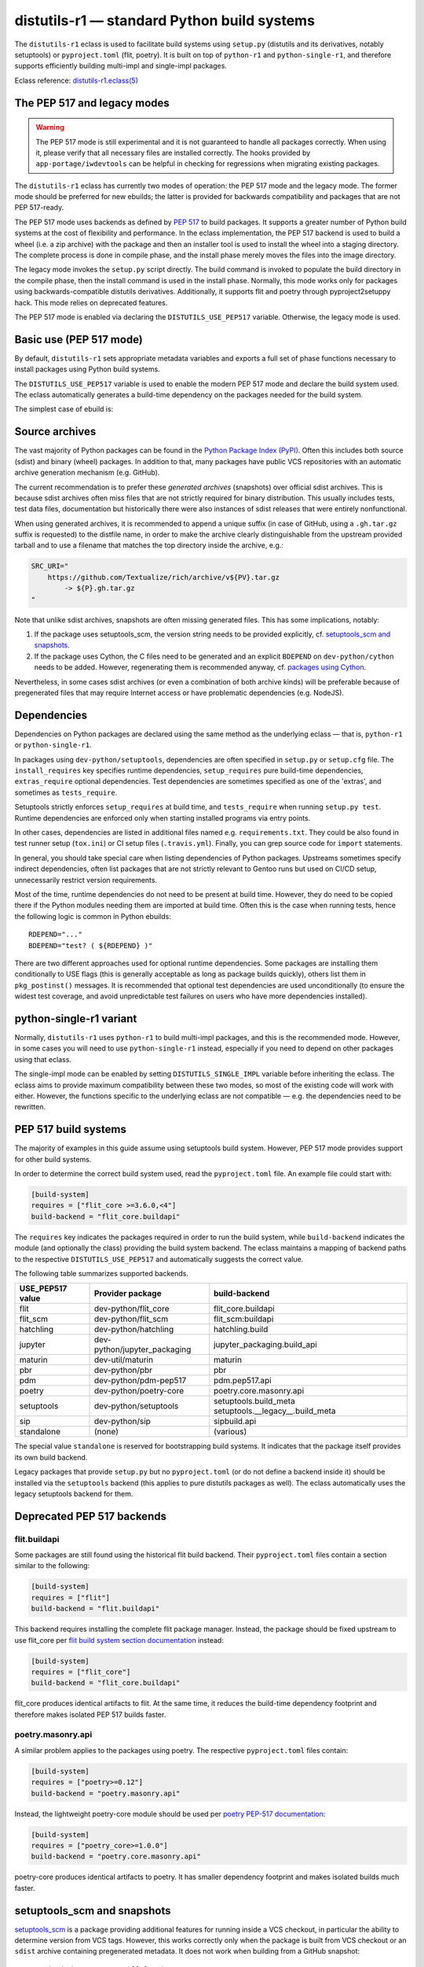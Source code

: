 ============================================
distutils-r1 — standard Python build systems
============================================

.. highlight:: bash

The ``distutils-r1`` eclass is used to facilitate build systems using
``setup.py`` (distutils and its derivatives, notably setuptools)
or ``pyproject.toml`` (flit, poetry).  It is built on top
of ``python-r1`` and ``python-single-r1``, and therefore supports
efficiently building multi-impl and single-impl packages.

Eclass reference: `distutils-r1.eclass(5)`_


The PEP 517 and legacy modes
============================
.. Warning::

   The PEP 517 mode is still experimental and it is not guaranteed
   to handle all packages correctly.  When using it, please verify
   that all necessary files are installed correctly.  The hooks provided
   by ``app-portage/iwdevtools`` can be helpful in checking for
   regressions when migrating existing packages.

The ``distutils-r1`` eclass has currently two modes of operation:
the PEP 517 mode and the legacy mode.  The former mode should be
preferred for new ebuilds; the latter is provided for backwards
compatibility and packages that are not PEP 517-ready.

The PEP 517 mode uses backends as defined by `PEP 517`_ to build
packages.  It supports a greater number of Python build systems
at the cost of flexibility and performance.  In the eclass
implementation, the PEP 517 backend is used to build a wheel (i.e. a zip
archive) with the package and then an installer tool is used to install
the wheel into a staging directory.  The complete process is done
in compile phase, and the install phase merely moves the files into
the image directory.

The legacy mode invokes the ``setup.py`` script directly.  The build
command is invoked to populate the build directory in the compile phase,
then the install command is used in the install phase.  Normally, this
mode works only for packages using backwards-compatible distutils
derivatives.  Additionally, it supports flit and poetry through
pyproject2setuppy hack.  This mode relies on deprecated features.

The PEP 517 mode is enabled via declaring the ``DISTUTILS_USE_PEP517``
variable.  Otherwise, the legacy mode is used.


Basic use (PEP 517 mode)
========================
By default, ``distutils-r1`` sets appropriate metadata variables
and exports a full set of phase functions necessary to install packages
using Python build systems.

The ``DISTUTILS_USE_PEP517`` variable is used to enable the modern
PEP 517 mode and declare the build system used.  The eclass
automatically generates a build-time dependency on the packages needed
for the build system.

The simplest case of ebuild is:

.. code-block:: bash
   :emphasize-lines: 6-8

    # Copyright 1999-2022 Gentoo Authors
    # Distributed under the terms of the GNU General Public License v2

    EAPI=8

    DISTUTILS_USE_PEP517=setuptools
    PYTHON_COMPAT=( python3_{8..10} pypy3 )
    inherit distutils-r1

    DESCRIPTION="Makes working with XML feel like you are working with JSON"
    HOMEPAGE="https://github.com/martinblech/xmltodict/ https://pypi.org/project/xmltodict/"
    SRC_URI="mirror://pypi/${PN:0:1}/${PN}/${P}.tar.gz"

    LICENSE="MIT"
    SLOT="0"
    KEYWORDS="~amd64 ~arm ~arm64 ~x86"


Source archives
===============
The vast majority of Python packages can be found in the `Python Package
Index (PyPI)`_.  Often this includes both source (sdist) and binary
(wheel) packages.  In addition to that, many packages have public VCS
repositories with an automatic archive generation mechanism
(e.g. GitHub).

The current recommendation is to prefer these *generated archives*
(snapshots) over official sdist archives.  This is because sdist
archives often miss files that are not strictly required for binary
distribution.  This usually includes tests, test data files,
documentation but historically there were also instances of sdist
releases that were entirely nonfunctional.

When using generated archives, it is recommended to append a unique
suffix (in case of GitHub, using a ``.gh.tar.gz`` suffix is requested)
to the distfile name, in order to make the archive clearly
distinguishable from the upstream provided tarball and to use a filename
that matches the top directory inside the archive, e.g.:

.. code-block:: bash

    SRC_URI="
        https://github.com/Textualize/rich/archive/v${PV}.tar.gz
            -> ${P}.gh.tar.gz
    "

Note that unlike sdist archives, snapshots are often missing generated
files.  This has some implications, notably:

1. If the package uses setuptools_scm, the version string needs
   to be provided explicitly, cf. `setuptools_scm and snapshots`_.

2. If the package uses Cython, the C files need to be generated
   and an explicit ``BDEPEND`` on ``dev-python/cython`` needs to
   be added.  However, regenerating them is recommended anyway,
   cf. `packages using Cython`_.

Nevertheless, in some cases sdist archives (or even a combination
of both archive kinds) will be preferable because of pregenerated files
that may require Internet access or have problematic dependencies
(e.g. NodeJS).

.. _Python Package Index (PyPI): https://pypi.org/


Dependencies
============
Dependencies on Python packages are declared using the same method
as the underlying eclass — that is, ``python-r1``
or ``python-single-r1``.

In packages using ``dev-python/setuptools``, dependencies are often
specified in ``setup.py`` or ``setup.cfg`` file.
The ``install_requires`` key specifies runtime dependencies,
``setup_requires`` pure build-time dependencies, ``extras_require``
optional dependencies.  Test dependencies are sometimes specified
as one of the 'extras', and sometimes as ``tests_require``.

Setuptools strictly enforces ``setup_requires`` at build time,
and ``tests_require`` when running ``setup.py test``.  Runtime
dependencies are enforced only when starting installed programs
via entry points.

In other cases, dependencies are listed in additional files named
e.g. ``requirements.txt``.  They could be also found in test runner
setup (``tox.ini``) or CI setup files (``.travis.yml``).  Finally, you
can grep source code for ``import`` statements.

In general, you should take special care when listing dependencies
of Python packages.  Upstreams sometimes specify indirect dependencies,
often list packages that are not strictly relevant to Gentoo runs
but used on CI/CD setup, unnecessarily restrict version requirements.

Most of the time, runtime dependencies do not need to be present
at build time.  However, they do need to be copied there if the Python
modules needing them are imported at build time.  Often this is the case
when running tests, hence the following logic is common in Python
ebuilds::

    RDEPEND="..."
    BDEPEND="test? ( ${RDEPEND} )"

There are two different approaches used for optional runtime
dependencies.  Some packages are installing them conditionally to USE
flags (this is generally acceptable as long as package builds quickly),
others list them in ``pkg_postinst()`` messages.  It is recommended
that optional test dependencies are used unconditionally (to ensure
the widest test coverage, and avoid unpredictable test failures on users
who have more dependencies installed).


.. index:: DISTUTILS_SINGLE_IMPL

python-single-r1 variant
========================
Normally, ``distutils-r1`` uses ``python-r1`` to build multi-impl
packages, and this is the recommended mode.  However, in some cases
you will need to use ``python-single-r1`` instead, especially if you
need to depend on other packages using that eclass.

The single-impl mode can be enabled by setting ``DISTUTILS_SINGLE_IMPL``
variable before inheriting the eclass.  The eclass aims to provide
maximum compatibility between these two modes, so most of the existing
code will work with either.  However, the functions specific to
the underlying eclass are not compatible — e.g. the dependencies need
to be rewritten.

.. code-block:: bash
   :emphasize-lines: 9

    # Copyright 1999-2022 Gentoo Authors
    # Distributed under the terms of the GNU General Public License v2

    EAPI=7

    PYTHON_COMPAT=( python3_{8..10} )
    PYTHON_REQ_USE="readline"
    DISTUTILS_USE_PEP517=setuptools
    DISTUTILS_SINGLE_IMPL=1

    inherit distutils-r1

    DESCRIPTION="Pythonic layer on top of the ROOT framework's PyROOT bindings"
    HOMEPAGE="http://rootpy.org"
    SRC_URI="mirror://pypi/${PN:0:1}/${PN}/${P}.tar.gz"

    LICENSE="BSD"
    SLOT="0"
    KEYWORDS="~amd64 ~x86 ~amd64-linux ~x86-linux"

    RDEPEND="
        sci-physics/root:=[${PYTHON_SINGLE_USEDEP}]
        dev-python/root_numpy[${PYTHON_SINGLE_USEDEP}]
        $(python_gen_cond_dep '
            dev-python/matplotlib[${PYTHON_USEDEP}]
            dev-python/pytables[${PYTHON_USEDEP}]
            dev-python/termcolor[${PYTHON_USEDEP}]
        ')"

    DEPEND="
        sci-physics/root[${PYTHON_SINGLE_USEDEP}]"


.. index:: DISTUTILS_USE_PEP517

PEP 517 build systems
=====================
The majority of examples in this guide assume using setuptools build
system.  However, PEP 517 mode provides support for other build systems.

In order to determine the correct build system used, read
the ``pyproject.toml`` file.  An example file could start with:

.. code-block:: toml

    [build-system]
    requires = ["flit_core >=3.6.0,<4"]
    build-backend = "flit_core.buildapi"

The ``requires`` key indicates the packages required in order to run
the build system, while ``build-backend`` indicates the module
(and optionally the class) providing the build system backend.
The eclass maintains a mapping of backend paths to the respective
``DISTUTILS_USE_PEP517`` and automatically suggests the correct value.

The following table summarizes supported backends.

================== ============================ ================================
USE_PEP517 value   Provider package             build-backend
================== ============================ ================================
flit               dev-python/flit_core         flit_core.buildapi
flit_scm           dev-python/flit_scm          flit_scm:buildapi
hatchling          dev-python/hatchling         hatchling.build
jupyter            dev-python/jupyter_packaging jupyter_packaging.build_api
maturin            dev-util/maturin             maturin
pbr                dev-python/pbr               pbr
pdm                dev-python/pdm-pep517        pdm.pep517.api
poetry             dev-python/poetry-core       poetry.core.masonry.api
setuptools         dev-python/setuptools        setuptools.build_meta
                                                setuptools.__legacy__.build_meta

sip                dev-python/sip               sipbuild.api
standalone         (none)                       (various)
================== ============================ ================================

The special value ``standalone`` is reserved for bootstrapping build
systems.  It indicates that the package itself provides its own build
backend.

Legacy packages that provide ``setup.py`` but no ``pyproject.toml``
(or do not define a backend inside it) should be installed via
the ``setuptools`` backend (this applies to pure distutils packages
as well).  The eclass automatically uses the legacy setuptools backend
for them.


Deprecated PEP 517 backends
===========================

flit.buildapi
-------------
Some packages are still found using the historical flit build backend.
Their ``pyproject.toml`` files contain a section similar
to the following:

.. code-block:: toml

    [build-system]
    requires = ["flit"]
    build-backend = "flit.buildapi"

This backend requires installing the complete flit package manager.
Instead, the package should be fixed upstream to use flit_core
per `flit build system section documentation`_ instead:

.. code-block:: toml

    [build-system]
    requires = ["flit_core"]
    build-backend = "flit_core.buildapi"

flit_core produces identical artifacts to flit.  At the same time, it
reduces the build-time dependency footprint and therefore makes isolated
PEP 517 builds faster.


poetry.masonry.api
------------------
A similar problem applies to the packages using poetry.  The respective
``pyproject.toml`` files contain:

.. code-block:: toml

    [build-system]
    requires = ["poetry>=0.12"]
    build-backend = "poetry.masonry.api"

Instead, the lightweight poetry-core module should be used per `poetry
PEP-517 documentation`_:

.. code-block:: toml

    [build-system]
    requires = ["poetry_core>=1.0.0"]
    build-backend = "poetry.core.masonry.api"

poetry-core produces identical artifacts to poetry.  It has smaller
dependency footprint and makes isolated builds much faster.


.. index:: SETUPTOOLS_SCM_PRETEND_VERSION

setuptools_scm and snapshots
============================
setuptools_scm_ is a package providing additional features for running
inside a VCS checkout, in particular the ability to determine version
from VCS tags.  However, this works correctly only when the package
is built from VCS checkout or an ``sdist`` archive containing
pregenerated metadata.  It does not work when building from a GitHub
snapshot::

    Traceback (most recent call last):
      File "/tmp/executing-0.5.2/setup.py", line 4, in <module>
        setup()
      File "/usr/lib/python3.9/site-packages/setuptools/__init__.py", line 143, in setup
        _install_setup_requires(attrs)
      File "/usr/lib/python3.9/site-packages/setuptools/__init__.py", line 131, in _install_setup_requires
        dist = distutils.core.Distribution(dict(
      File "/usr/lib/python3.9/site-packages/setuptools/dist.py", line 425, in __init__
        _Distribution.__init__(self, {
      File "/usr/lib/python3.9/distutils/dist.py", line 292, in __init__
        self.finalize_options()
      File "/usr/lib/python3.9/site-packages/setuptools/dist.py", line 717, in finalize_options
        ep(self)
      File "/usr/lib/python3.9/site-packages/setuptools_scm/integration.py", line 48, in infer_version
        dist.metadata.version = _get_version(config)
      File "/usr/lib/python3.9/site-packages/setuptools_scm/__init__.py", line 148, in _get_version
        parsed_version = _do_parse(config)
      File "/usr/lib/python3.9/site-packages/setuptools_scm/__init__.py", line 110, in _do_parse
        raise LookupError(
    LookupError: setuptools-scm was unable to detect version for '/tmp/executing-0.5.2'.

    Make sure you're either building from a fully intact git repository or PyPI tarballs. Most other sources (such as GitHub's tarballs, a git checkout without the .git folder) don't contain the necessary metadata and will not work.

    For example, if you're using pip, instead of https://github.com/user/proj/archive/master.zip use git+https://github.com/user/proj.git#egg=proj

This problem can be resolved by providing the correct version externally
via ``SETUPTOOLS_SCM_PRETEND_VERSION``::

    export SETUPTOOLS_SCM_PRETEND_VERSION=${PV}

.. _setuptools_scm: https://pypi.org/project/setuptools-scm/


.. index:: Cython

Packages using Cython
=====================
Cython_ is a static compiler that permits writing Python extensions
in a hybrid of C and Python.  Cython files are compiled into C code
that is compatible with multiple Python interpreters.  This makes it
possible for packages to include pregenerated C files and build
the respective extensions without exposing the Cython dependency.

In Gentoo, it is always recommended to depend on ``dev-python/cython``
and regenerate the C files.  This guarantees that bug fixes found
in newer versions of Cython are taken advantage of.  Using shipped files
could e.g. cause compatibility issues with newer versions of Python.

Depending on the package in question, forcing regeneration could be
as simple as removing the pregenerated files:

.. code-block:: bash

    BDEPEND="
        dev-python/cython[${PYTHON_USEDEP}]
    "

    src_configure() {
        rm src/frobnicate.c || die
    }

However, in some cases packages utilize the generated C files directly
in ``setup.py``.  In these cases, sometimes a Makefile is provided
to run Cythonize.  It is also possible to call Cython directly:

.. code-block:: bash

    BDEPEND="
        dev-python/cython[${PYTHON_USEDEP}]
    "

    src_configure() {
        cython -3 jq.pyx -o jq.c || die
    }

Note that Cython needs to be called only once, as the resulting code
is compatible with all Python versions.

.. _Cython: https://cython.org/


Parallel build race conditions
==============================
The distutils build system has a major unresolved bug regarding race
conditions.  If the same source file is used to build multiple Python
extensions, the build can start multiple simultaneous compiler processes
using the same output file.  As a result, there is a race between
the compilers writing output file and link editors reading it.  This
generally does not cause immediate build failures but results in broken
extensions causing cryptic issues in reverse dependencies.

For example, a miscompilation of ``dev-python/pandas`` have recently
caused breakage in ``dev-python/dask``::

    /usr/lib/python3.8/site-packages/pandas/__init__.py:29: in <module>
        from pandas._libs import hashtable as _hashtable, lib as _lib, tslib as _tslib
    /usr/lib/python3.8/site-packages/pandas/_libs/__init__.py:13: in <module>
        from pandas._libs.interval import Interval
    pandas/_libs/interval.pyx:1: in init pandas._libs.interval
        ???
    pandas/_libs/hashtable.pyx:1: in init pandas._libs.hashtable
        ???
    pandas/_libs/missing.pyx:1: in init pandas._libs.missing
        ???
    /usr/lib/python3.8/site-packages/pandas/_libs/tslibs/__init__.py:30: in <module>
        from .conversion import OutOfBoundsTimedelta, localize_pydatetime
    E   ImportError: /usr/lib/python3.8/site-packages/pandas/_libs/tslibs/conversion.cpython-38-x86_64-linux-gnu.so: undefined symbol: pandas_datetime_to_datetimestruct

The easiest way to workaround the problem in ebuild is to append ``-j1``
in python_compile_ sub-phase.

The common way of working around the problem upstream is to create
additional .c files that ``#include`` the original file, and use unique
source files for every extension.


Sub-phase functions
===================
Ebuilds define phase functions in order to conveniently override parts
of the build process.  ``distutils-r1`` extends this concept
by introducing *sub-phases*.  All ``src_*`` phases in ebuild are split
into two sub-phases: ``python_*`` sub-phases that are run in a loop
for all enabled interpreters, and ``python_*_all`` sub-phases that
comprise the common code to be run only once.

Sub-phase functions behave similarly to phase functions.  They are run
if defined by the ebuild.  If they're not, the default implementation
is run (if any).  The ebuild overrides can call the default
as ``distutils-r1_<sub-phase>``, the same way it can call eclass' phase
function defaults.

There are 10 sub-phases corresponding to 5 phase functions.  They are
run in the following order:

1. ``python_prepare_all`` (for ``src_prepare``, has default)
2. ``python_prepare`` (for each impl.)
3. ``python_configure`` (for ``src_configure``, foreach impl.)
4. ``python_configure_all``
5. ``python_compile`` (for ``src_compile``, for each impl., has default)
6. ``python_compile_all``
7. ``python_test`` (for ``src_test``, for each impl.)
8. ``python_test_all``
9. ``python_install`` (for ``src_install``, for each impl., has default)
10. ``python_install_all`` (has default)

Note that normally all phases are run in the source directory, while
defining ``${BUILD_DIR}`` to a dedicated build directory for each
implementation.  However, if in-source builds are enabled, all phases
are run in these build directories.


.. index:: python_prepare
.. index:: python_prepare_all

python_prepare
--------------

``python_prepare_all`` is responsible for applying changes
to the package sources that are common to all Python implementations.
The default implementation performs the tasks of ``default_src_prepare``
(applying patches), as well as eclass-specific tasks: removing
``ez_setup`` (method of bootstrapping setuptools used in old packages)
and handling ``pyproject.toml``.  In the end, the function copies
sources to build dirs if in-source build is requested.

If additional changes need to be done to the package, either this
sub-phase or ``src_prepare`` in general can be replaced.  However,
you should always call the original implementation from your override.
For example, you could use it to strip extraneous dependencies or broken
tests::

    python_prepare_all() {
        # FIXME
        rm tests/test_pytest_plugin.py || die
        sed -i -e 's:test_testcase_no_app:_&:' tests/test_test_utils.py || die

        # remove pointless dep on pytest-cov
        sed -i -e '/addopts/s/--cov=aiohttp//' pytest.ini || die

        distutils-r1_python_prepare_all
    }

``python_prepare`` is responsible for applying changes specific to one
interpreter.  It has no default implementation.  When defined, in-source
builds are enabled implicitly as sources need to be duplicated to apply
implementation-specific changes.

In the following example, it is used to remove a CLI script whose
dependencies only support Python 3.8 and 3.9 at the moment.  Naturally,
since this modification needs to be done on a subset of all Python
interpreters, the eclass needs to keep a separate copy of the sources
for every one of them.  This is why ``python_prepare`` automatically
enables in-source builds.

::

    python_prepare() {
        if ! use cli || ! has "${EPYTHON}" python3.{7..9}; then
            sed -i -e '/console_scripts/d' setup.py || die
        fi
    }


.. index:: python_configure
.. index:: python_configure_all

python_configure
----------------

``python_configure`` and ``python_configure_all`` have no default
functionality.  The former is convenient for running additional
configuration steps if needed by the package, the latter for defining
global environment variables.

::

    python_configure() {
        esetup.py configure $(usex mpi --mpi '')
    }

::

    python_configure_all() {
        DISTUTILS_ARGS=(
            --resourcepath=/usr/share
            --no-compress-manpages
        )
    }


.. index:: python_compile
.. index:: python_compile_all

python_compile
--------------

``python_compile`` normally builds the package.  It is sometimes used
to pass additional arguments to the build step.  For example, it can
be used to disable parallel extension builds in packages that are broken
with it::

    python_compile() {
        distutils-r1_python_compile -j1
    }


``python_compile_all``
has no default implementation.  It is convenient for performing
additional common build steps, in particular for building
the documentation (see ``distutils_enable_sphinx``).

::

    python_compile_all() {
        use doc && emake -C docs html
    }


.. index:: python_test
.. index:: python_test_all

python_test
-----------

``python_test`` is responsible for running tests.  It has no default
implementation but you are strongly encouraged to provide one (either
directly or via ``distutils_enable_tests``).  ``python_test_all``
can be used to run additional testing code that is not specific
to Python.

::

    python_test() {
        "${EPYTHON}" TestBitVector/Test.py || die "Tests fail with ${EPYTHON}"
    }


.. index:: python_install
.. index:: python_install_all

python_install
--------------

``python_install`` installs the package's Python part.  It is usually
redefined in order to pass additional ``setup.py`` arguments
or to install additional Python modules.

::

    python_install() {
        distutils-r1_python_install

        # ensure data files for tests are getting installed too
        python_moduleinto collada/tests/
        python_domodule collada/tests/data
    }

``python_install_all`` installs documentation via ``einstalldocs``.
It is usually defined by ebuilds to install additional common files
such as bash completions or examples.

::

    python_install_all() {
        if use examples; then
            docinto examples
            dodoc -r Sample_Code/.
            docompress -x /usr/share/doc/${PF}/examples
        fi
        distutils-r1_python_install_all
    }


.. index:: DISTUTILS_ARGS

Passing arguments to setup.py
=============================
There are two main methods of accepting additional command-line options
in ``setup.py`` scripts: using global options and via command options.

Global options are usually implemented through manipulating ``sys.path``
directly.  The recommended way to use them is to specify them
via ``DISTUTILS_ARGS`` array::

    src_configure() {
        DISTUTILS_ARGS=( --external )
    }

The options specified via ``DISTUTILS_ARGS`` are passed to all
``esetup.py`` invocations, as well as to the setuptools PEP517 backend
(using the ``--global-option`` setting).  For future compatibility,
it is recommended to avoid adding command names to ``DISTUTILS_ARGS``.

The recommended way to pass command options is to use the ``setup.cfg``
file.  For example, Pillow provides for configuring available backends
via additional ``build_ext`` command flags::

    setup.py build_ext --enable-tiff --disable-webp ...

The respective options can be setup via the configuration file, where
sections represent the commands and individual keys — options.  Note
that dashes need to be replaced by underscores, and flag-style options
take boolean arguments.  In this case, the ebuild can use::

    src_configure() {
        cat >> setup.cfg <<-EOF
            [build_ext]
            disable_tiff = $(usex !tiff True False)
            enable_tiff = $(usex tiff True False)
            disable_webp = $(usex !webp True False)
            enable_webp = $(usex webp True False)
            #...
        EOF
    }


.. index:: esetup.py

Calling custom setup.py commands
================================
When working on packages using setuptools or modified distutils, you
sometimes need to manually invoke ``setup.py``.  The eclass provides
a ``esetup.py`` helper that wraps it with additional checks, error
handling and ensures that the override configuration file is created
beforehand (much like ``econf`` or ``emake``).

``esetup.py`` passes all its paremeters to ``./setup.py``.

::

    python_test() {
        esetup.py check
    }


Preventing test directory from being installed
==============================================
Many packages using the setuptools build system utilize the convenient
``find_packages()`` method to locate the Python sources.  In some cases,
this method also wrongly grabs top-level test directories or other files
that were not intended to be installed.

The eclass attempts to detect and report the most common mistakes:

.. code-block:: console

     *   Package installs 'tests' package which is forbidden and likely a bug in the build system.

The correct fix for this problem is to add an ``exclude`` parameter
to the ``find_packages()`` call in ``setup.py``, e.g.:

.. code-block:: python

    setup(
        packages=find_packages(exclude=["tests", "tests.*"]))

Note that if the top-level ``tests`` package has any subpackages, both
``tests`` and ``tests.*`` need to be listed.

.. warning::

   In order to test your fix properly, you need to remove the previous
   build directory.  Otherwise, the install command will install all
   files found there, including the files that are now excluded.

As an intermediate solution it is possible to strip the extra
directories in the install phase::

    python_install() {
        rm -r "${BUILD_DIR}"/lib/tests || die
        distutils-r1_python_install
    }


.. index:: distutils_enable_tests

Enabling tests
==============
Since Python performs only minimal build-time (or more precisely,
import-time) checking of correctness, it is important to run tests
of Python packages in order to catch any problems early.  This is
especially important for permitting others to verify support for new
Python implementations.

Many Python packages use one of the standard test runners, and work fine
with the default ways of calling them.  Note that upstreams sometimes
specify a test runner that's not strictly necessary — e.g. specify
``dev-python/pytest`` as a dependency while the tests do not use it
anywhere and work just fine with built-in modules.  The best way
to determine the test runner to use is to grep the test sources.


Using distutils_enable_tests
----------------------------
The simplest way of enabling tests is to call ``distutils_enable_tests``
in global scope, passing the test runner name as the first argument.
This function takes care of declaring test phase, setting appropriate
dependencies and ``test`` USE flag if necessary.  If called after
setting ``RDEPEND``, it also copies it to test dependencies.

.. code-block:: bash
   :emphasize-lines: 22

    # Copyright 1999-2020 Gentoo Authors
    # Distributed under the terms of the GNU General Public License v2

    EAPI=7

    PYTHON_COMPAT=( python2_7 python3_{6,7,8} pypy3 )
    inherit distutils-r1

    DESCRIPTION="An easy whitelist-based HTML-sanitizing tool"
    HOMEPAGE="https://github.com/mozilla/bleach https://pypi.org/project/bleach/"
    SRC_URI="mirror://pypi/${PN:0:1}/${PN}/${P}.tar.gz"

    LICENSE="Apache-2.0"
    SLOT="0"
    KEYWORDS="~alpha ~amd64 ~arm ~arm64 ~hppa ~ia64 ~mips ~ppc ~ppc64 ~s390 ~sparc ~x86"

    RDEPEND="
        dev-python/six[${PYTHON_USEDEP}]
        dev-python/webencodings[${PYTHON_USEDEP}]
    "

    distutils_enable_tests pytest

The valid values include:

- ``nose`` for ``dev-python/nose``
- ``pytest`` for ``dev-python/pytest``
- ``setup.py`` to call ``setup.py test`` (*deprecated*)
- ``unittest`` to use built-in unittest discovery


Adding more test dependencies
-----------------------------
Additional test dependencies can be specified in ``test?`` conditional.
The flag normally does not need to be explicitly declared,
as ``distutils_enable_tests`` does that in the majority of cases.

.. code-block:: bash
   :emphasize-lines: 18,21

    # Copyright 1999-2020 Gentoo Authors
    # Distributed under the terms of the GNU General Public License v2

    EAPI=6

    PYTHON_COMPAT=( python2_7 python3_{6,7,8} pypy3 )
    inherit distutils-r1

    DESCRIPTION="Universal encoding detector"
    HOMEPAGE="https://github.com/chardet/chardet https://pypi.org/project/chardet/"
    SRC_URI="https://github.com/chardet/chardet/archive/${PV}.tar.gz -> ${P}.tar.gz"

    LICENSE="LGPL-2.1"
    SLOT="0"
    KEYWORDS="~alpha amd64 arm arm64 hppa ia64 ~m68k ~mips ppc ppc64 s390 ~sh sparc x86 ~x64-cygwin ~amd64-linux ~x86-linux ~x64-macos ~x86-macos ~x64-solaris"

    DEPEND="
        test? ( dev-python/hypothesis[${PYTHON_USEDEP}] )
    "

    distutils_enable_tests pytest

Note that ``distutils_enable_tests`` modifies variables directly
in the ebuild environment.  This means that if you wish to change their
values, you need to append to them, i.e. the bottom part of that ebuild
can be rewritten as:

.. code-block:: bash
   :emphasize-lines: 3

    distutils_enable_tests pytest

    DEPEND+="
        test? ( dev-python/hypothesis[${PYTHON_USEDEP}] )
    "

Installing the package before running tests
-------------------------------------------
In PEP 517 mode, the eclass automatically exposes a venv-style install
tree to the test phase.  No explicit action in necessary.

In the legacy mode, ``distutils_enable_tests`` has an optional
``--install`` option that can be used to force performing an install
to a temporary directory.  More information can be found in the legacy
section.


Undesirable test dependencies
-----------------------------
There is a number of packages that are frequently listed as test
dependencies upstream but have little to no value for Gentoo users.
It is recommended to skip those test dependencies whenever possible.
If tests fail to run without them, it is often preferable to strip
the dependencies and/or configuration values enforcing them.

*Coverage testing* establishes how much of the package's code is covered
by the test suite.  While this is useful statistic upstream, it has
no value for Gentoo users who just want to install the package.  This
is often represented by dependencies on ``dev-python/coverage``,
``dev-python/pytest-cov``.  In the latter case, you usually need
to strip ``--cov`` parameter from ``pytest.ini``.

*PEP-8 testing* enforces standard coding style across Python programs.
Issues found by it are relevant to upstream but entirely irrelevant
to Gentoo users.  If the package uses ``dev-python/pep8``,
``dev-python/pycodestyle``, ``dev-python/flake8``, strip that
dependency.

``dev-python/pytest-runner`` is a thin wrapper to run pytest
from ``setup.py``.  Do not use it, just call pytest directly.

``dev-python/tox`` is a convenient wrapper to run tests for multiple
Python versions, in a virtualenv.  The eclass already provides the logic
for the former, and an environment close enough to the latter.  Do not
use tox in ebuilds.


Customizing the test phase
--------------------------
If additional pre-/post-test phase actions need to be performed,
they can be easily injected via overriding ``src_test()`` and making
it call ``distutils-r1_src_test``:

.. code-block:: bash
   :emphasize-lines: 30-34

    # Copyright 1999-2020 Gentoo Authors
    # Distributed under the terms of the GNU General Public License v2

    EAPI=7

    PYTHON_COMPAT=( python3_{6,7,8} )
    inherit distutils-r1

    DESCRIPTION="Extra features for standard library's cmd module"
    HOMEPAGE="https://github.com/python-cmd2/cmd2"
    SRC_URI="mirror://pypi/${PN:0:1}/${PN}/${P}.tar.gz"

    LICENSE="MIT"
    SLOT="0"
    KEYWORDS="~amd64 ~arm ~arm64 ~ppc64 ~x86 ~amd64-linux ~x86-linux"

    RDEPEND="
        dev-python/attrs[${PYTHON_USEDEP}]
        >=dev-python/colorama-0.3.7[${PYTHON_USEDEP}]
        >=dev-python/pyperclip-1.6[${PYTHON_USEDEP}]
        dev-python/six[${PYTHON_USEDEP}]
        dev-python/wcwidth[${PYTHON_USEDEP}]
    "
    BDEPEND="
        dev-python/setuptools_scm[${PYTHON_USEDEP}]
    "

    distutils_enable_tests pytest

    src_test() {
        # tests rely on very specific text wrapping...
        local -x COLUMNS=80
        distutils-r1_src_test
    }

If the actual test command needs to be customized, or a non-standard
test tool needs to be used, you can define a ``python_test()`` sub-phase
function.  This function is called for every enabled Python target
by the default ``src_test`` implementation.  This can either be combined
with ``distutils_enable_tests`` call, or used instead of it.  In fact,
the former function simply defines a ``python_test()`` function as part
of its logic.

.. code-block:: bash
   :emphasize-lines: 16,17,26-31,33-35

    # Copyright 1999-2020 Gentoo Authors
    # Distributed under the terms of the GNU General Public License v2

    EAPI=7

    PYTHON_COMPAT=( python{2_7,3_6,3_7,3_8} pypy3 )
    inherit distutils-r1

    DESCRIPTION="Bash tab completion for argparse"
    HOMEPAGE="https://pypi.org/project/argcomplete/"
    SRC_URI="mirror://pypi/${PN:0:1}/${PN}/${P}.tar.gz"

    LICENSE="Apache-2.0"
    SLOT="0"
    KEYWORDS="~amd64 ~arm ~arm64 ~hppa ~x86 ~amd64-linux ~x86-linux ~x64-macos"
    IUSE="test"
    RESTRICT="!test? ( test )"

    RDEPEND="
        $(python_gen_cond_dep '
            <dev-python/importlib_metadata-2[${PYTHON_USEDEP}]
        ' -2 python3_{5,6,7} pypy3)"
    # pip is called as an external tool
    BDEPEND="
        dev-python/setuptools[${PYTHON_USEDEP}]
        test? (
            app-shells/fish
            app-shells/tcsh
            dev-python/pexpect[${PYTHON_USEDEP}]
            dev-python/pip
        )"

    python_test() {
        "${EPYTHON}" test/test.py -v || die
    }

Note that ``python_test`` is called by ``distutils-r1_src_test``,
so you must make sure to call it if you override ``src_test``.


.. index:: epytest

Customizing the test phase for pytest
-------------------------------------
For the relatively frequent case of pytest-based packages needing
additional customization, a ``epytest`` helper is provided.  The helper
runs ``pytest`` with a standard set of options and automatic handling
of test failures.

For example, if upstream uses ``network`` marker to disable
network-based tests, you can override the test phase in the following
way::

    distutils_enable_tests pytest

    python_test() {
        epytest -m 'not network'
    }


.. index:: virtx

Running tests with virtualx
---------------------------
Test suites requiring a display to work correctly can often be appeased
usng Xvfb.  If the package in question does not start Xvfb directly,
``virtualx.eclass`` can be used to do that.  Whenever possible, it is
preferable to run a single server in ``src_test()`` for all passes
of the test suite, e.g.::

    distutils_enable_tests pytest

    src_test() {
        virtx distutils-r1_src_test
    }

Note that ``virtx`` implicitly enables nonfatal mode.  This means that
e.g. ``epytest`` will no longer terminate the ebuild on failure, and you
need to use ``die`` explicitly for it::

    src_test() {
        virtx distutils-r1_src_test
    }

    python_test() {
        epytest -m "not network" || die "Tests failed with ${EPYTHON}"
    }

.. Warning::

   Explicit ``|| die`` is only necessary when overriding ``python_test``
   and running ``epytest`` inside a ``nonfatal``.  The ``virtx`` command
   runs its arguments via a ``nonfatal``.  The default ``python_test``
   implementation created by ``distutils_enable_tests`` accounts for
   this.  In other contexts, ``epytest`` will die on its own.


.. index:: distutils_enable_sphinx

Building documentation via Sphinx
=================================
``dev-python/sphinx`` is commonly used to document Python packages.
It comes with a number of plugins and themes that make it convenient
to write and combine large text documents (such as this Guide!),
as well as automatically document Python code.

Depending on the exact package, building documentation may range
from being trivial to very hard.  Packages that do not use autodoc
(documenting of Python code) do not need to USE-depend on Sphinx at all.
Packages that do that need to use a supported Python implementation
for Sphinx, and packages that use plugins need to guarantee the same
implementation across all plugins.  To cover all those use cases easily,
the ``distutils_enable_sphinx`` function is provided.


Basic documentation with autodoc
--------------------------------
The most common case is a package that uses Sphinx along with autodoc.
It can be recognized by ``conf.py`` listing ``sphinx.ext.autodoc``
in the extension list.  In order to support building documentation,
call ``distutils_enable_sphinx`` and pass the path to the directory
containing Sphinx documentation:

.. code-block:: bash
   :emphasize-lines: 24

    # Copyright 1999-2020 Gentoo Authors
    # Distributed under the terms of the GNU General Public License v2

    EAPI=7

    PYTHON_COMPAT=( python3_{6,7,8} )
    DISTUTILS_USE_SETUPTOOLS=rdepend

    inherit distutils-r1

    DESCRIPTION="Colored stream handler for the logging module"
    HOMEPAGE="
        https://pypi.org/project/coloredlogs/
        https://github.com/xolox/python-coloredlogs
        https://coloredlogs.readthedocs.io/en/latest/"
    SRC_URI="mirror://pypi/${PN:0:1}/${PN}/${P}.tar.gz"

    LICENSE="MIT"
    SLOT="0"
    KEYWORDS="~amd64 ~x86 ~amd64-linux ~x86-linux"

    RDEPEND="dev-python/humanfriendly[${PYTHON_USEDEP}]"

    distutils_enable_sphinx docs

This call takes care of it all: it adds ``doc`` USE flag to control
building documentation, appropriate dependencies via the expert any-r1
API making it sufficient for Sphinx to be installed with only one
of the supported implementations, and appropriate ``python_compile_all``
implementation to build and install HTML documentation.


Additional Sphinx extensions
----------------------------
It is not uncommon for packages to require additional third-party
extensions to Sphinx.  Those include themes.  In order to specify
dependencies on the additional packages, pass them as extra arguments
to ``distutils_enable_sphinx``.

.. code-block:: bash
   :emphasize-lines: 17-20

    # Copyright 1999-2020 Gentoo Authors
    # Distributed under the terms of the GNU General Public License v2

    EAPI=7

    PYTHON_COMPAT=( pypy3 python3_{6,7,8} )
    inherit distutils-r1

    DESCRIPTION="Correctly inflect words and numbers"
    HOMEPAGE="https://github.com/jazzband/inflect"
    SRC_URI="mirror://pypi/${PN:0:1}/${PN}/${P}.tar.gz"

    LICENSE="MIT"
    SLOT="0"
    KEYWORDS="~amd64 ~arm64 ~ia64 ~ppc ~ppc64 ~x86"

    distutils_enable_sphinx docs \
        '>=dev-python/jaraco-packaging-3.2' \
        '>=dev-python/rst-linker-1.9' \
        dev-python/alabaster

In this case, the function uses the any-r1 API to request one
of the supported implementations to be enabled on *all* of those
packages.  However, it does not have to be the one in ``PYTHON_TARGETS``
for this package.


Sphinx without autodoc or extensions
------------------------------------
Finally, there are packages that use Sphinx purely to build
documentation from text files, without inspecting Python code.
For those packages, the any-r1 API can be omitted entirely and plain
dependency on ``dev-python/sphinx`` is sufficient.  In this case,
the ``--no-autodoc`` option can be specified instead of additional
packages.

.. code-block:: bash
   :emphasize-lines: 17

    # Copyright 1999-2020 Gentoo Authors
    # Distributed under the terms of the GNU General Public License v2

    EAPI=7

    PYTHON_COMPAT=( python2_7 python3_{6,7,8} )
    inherit distutils-r1

    DESCRIPTION="Python Serial Port extension"
    HOMEPAGE="https://github.com/pyserial/pyserial https://pypi.org/project/pyserial/"
    SRC_URI="mirror://pypi/${PN:0:1}/${PN}/${P}.tar.gz"

    LICENSE="PSF-2"
    SLOT="0"
    KEYWORDS="~alpha amd64 ~arm arm64 ~hppa ~ia64 ~m68k ~mips ~ppc ~ppc64 ~s390 ~sh ~sparc ~x86"

    distutils_enable_sphinx documentation --no-autodoc

Note that this is valid only if no third-party extensions are used.
If additional packages need to be installed, the previous variant
must be used instead.

The eclass tries to automatically determine whether ``--no-autodoc``
should be used, and issue a warning if it's missing or incorrect.


.. index:: DISTUTILS_DEPS
.. index:: DISTUTILS_OPTIONAL

Packages with optional Python build system usage
================================================
The eclass has been written with the assumption that the vast majority
of its consumers will be using the Python build systems unconditionally.
For this reason, it sets the ebuild metadata variables (dependencies,
``REQUIRED_USE``) and exports phase functions by default.  However, it
also provides support for *optional mode* that can be used when Python
is used conditionally to USE flags.

If ``DISTUTILS_OPTIONAL`` is set to a non-empty value, then the eclass
does not alter ebuild metadata or export phase functions by default.
The ebuild needs to declare appropriate dependencies
and ``REQUIRED_USE`` explicitly, and call the appropriate phase
functions.

The ``PYTHON_DEPS`` and ``PYTHON_REQUIRED_USE`` variables provided
by the underlying Python eclasses should be used, as if using these
eclasses directly.  Furthermore, in PEP 517 mode an additional
``DISTUTILS_DEPS`` variable is exported that contains build-time
dependnecies specific to wheel build and install, and should be added
to ``BDEPEND``.

At the very least, the phases having default `sub-phase functions`_ need
to be called, that is:

- ``distutils-r1_src_prepare``
- ``distutils-r1_src_compile``
- ``distutils-r1_src_install``

Additional phases need to be called if the ebuild declares sub-phase
functions for them.

Note that in optional mode, the default implementation
of ``distutils-r1_python_prepare_all`` does not apply patches (to avoid
collisions with other eclasses).

.. Warning::

   The ``distutils_enable_sphinx`` and ``distutils_enable_tests`` alter
   the ebuild metadata variables and declare sub-phase functions
   independently of the value of ``DISTUTILS_OPTIONAL``.  However,
   in order for the respective sub-phases to be executed the ebuild
   needs to call appropriate eclass phase functions (i.e. additionally
   call ``distutils-r1_src_test`` for the latter).

   If unconditional test dependencies are undesirable, these functions
   cannot be used, and appropriate dependencies and sub-phases need
   to be declared explicitly.

   In the legacy mode, the ``DISTUTILS_USE_SETUPTOOLS`` variable is
   not used if the optional mode is enabled.  Instead, the dependency
   on ``dev-python/setuptools`` needs to be declared explicitly.

An example ebuild for a package utilizing autotools as a primary build
system alongside a flit-based ``pyproject.toml`` in the top directory
follows:

.. code-block:: bash
   :emphasize-lines: 6-10,13-15,21-24,26-33,37,42,45-47,51,56

    # Copyright 1999-2022 Gentoo Authors
    # Distributed under the terms of the GNU General Public License v2

    EAPI=8

    DISTUTILS_USE_PEP517=flit
    DISTUTILS_OPTIONAL=1
    PYTHON_COMPAT=( python3_{8..10} pypy3 )

    inherit distutils-r1

    # ...
    IUSE="python test"
    REQUIRED_USE="
        python? ( ${PYTHON_REQUIRED_USE} )"

    DEPEND="
        dev-libs/libfoo:="
    RDEPEND="
        ${DEPEND}
        python? (
            ${PYTHON_DEPS}
            dev-python/frobnicate[${PYTHON_USEDEP}]
        )"
    BDEPEND="
        python? (
            ${PYTHON_DEPS}
            ${DISTUTILS_DEPS}
            test? (
                dev-python/frobnicate[${PYTHON_USEDEP}]
                dev-python/pytest[${PYTHON_USEDEP}]
            )
        )"

    src_prepare() {
        default
        use python && distutils-r1_src_prepare
    }

    src_compile() {
        default
        use python && distutils-r1_src_configure
    }

    python_test() {
        epytest
    }

    src_test() {
        default
        use python && distutils-r1_src_test
    }

    src_install() {
        default
        use python && distutils-r1_src_install
    }


.. index:: Rust

Packages with Rust extensions (using Cargo)
===========================================
Some Python build systems include support for writing extensions
in the Rust programming language.  Two examples of these are setuptools
using ``dev-python/setuptools_rust`` plugin and Maturin.  Normally,
these build systems utilize the Cargo ecosystem to automatically
download the Rust dependencies over the Internet.  In Gentoo,
``cargo.eclass`` is used to provide these dependencies to ebuilds.

When creating a new ebuild for a package using Rust extensions
or bumping one, you need to locate the ``Cargo.lock`` files within
the package's sources.  For each of these files, run ``cargo-ebuild``
in the containing directory in order to generate a template ebuild.
Then combine ``CRATES`` and ``LICENSE`` values from all the generated
ebuilds.

The actual ebuild inherits both ``cargo`` and ``distutils-r1`` eclasses.
Prior to inherit, ``CARGO_OPTIONAL`` should be used to avoid exporting
phase functions, and ``CRATES`` should be declared.  ``SRC_URI`` needs
to contain URLs generated using ``cargo_crate_uris``, and ``LICENSE``
the crate licenses in addition to the Python package's license.
``QA_FLAGS_IGNORED`` needs to match all Rust extensions in order
to prevent false positives on ignored ``CFLAGS`` and ``LDFLAGS``
warnings.  Finally, the ebuild needs to call ``cargo_src_unpack``.

An example ebuild follows:

.. code-block:: bash
   :emphasize-lines: 6,10-15,17,23,28,31,35,38

    # Copyright 2022 Gentoo Authors
    # Distributed under the terms of the GNU General Public License v2

    EAPI=8

    CARGO_OPTIONAL=1
    DISTUTILS_USE_PEP517=setuptools
    PYTHON_COMPAT=( python3_{8..10} pypy3 )

    CRATES="
        Inflector-0.11.4
        aliasable-0.1.3
        asn1-0.8.7
        asn1_derive-0.8.7
    "

    inherit cargo distutils-r1

    # ...

    SRC_URI="
        mirror://pypi/${PN:0:1}/${PN}/${P}.tar.gz
        $(cargo_crate_uris ${CRATES})
    "

    LICENSE="|| ( BSD-2 Apache-2 )"
    # Crate licenses
    LICENSE+=" Apache-2.0 BSD BSD-2 MIT"

    BDEPEND="
        dev-python/setuptools-rust[${PYTHON_USEDEP}]
    "

    # Rust does not respect CFLAGS/LDFLAGS
    QA_FLAGS_IGNORED=".*/_rust.*"

    src_unpack() {
        cargo_src_unpack
    }


.. _distutils-r1.eclass(5):
   https://devmanual.gentoo.org/eclass-reference/distutils-r1.eclass/index.html
.. _PEP 517:
   https://www.python.org/dev/peps/pep-0517/
.. _flit build system section documentation:
   https://flit.readthedocs.io/en/latest/pyproject_toml.html#build-system-section
.. _poetry PEP-517 documentation:
   https://python-poetry.org/docs/pyproject/#poetry-and-pep-517
